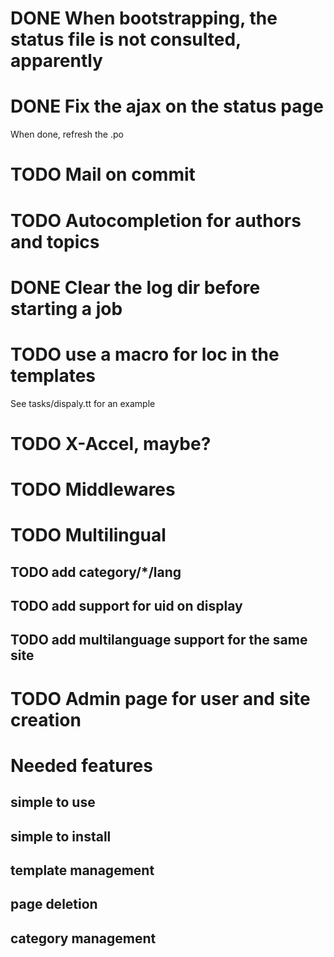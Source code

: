 * DONE When bootstrapping, the status file is not consulted, apparently
  CLOSED: [2014-06-09 lun 12:23]
* DONE Fix the ajax on the status page
  CLOSED: [2014-06-09 lun 17:42]

When done, refresh the .po

* TODO Mail on commit
* TODO Autocompletion for authors and topics
* DONE Clear the log dir before starting a job
  CLOSED: [2014-06-09 lun 14:25]

* TODO use a macro for loc in the templates

See tasks/dispaly.tt for an example

* TODO X-Accel, maybe?
* TODO Middlewares
* TODO Multilingual
** TODO add category/*/lang
** TODO add support for uid on display
** TODO add multilanguage support for the same site

* TODO Admin page for user and site creation

* Needed features
** simple to use
** simple to install
** template management
** page deletion
** category management

